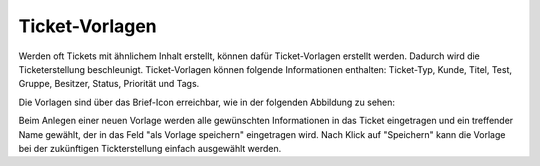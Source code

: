 Ticket-Vorlagen
===============

Werden oft Tickets mit ähnlichem Inhalt erstellt, können dafür Ticket-Vorlagen erstellt werden. Dadurch wird die Ticketerstellung beschleunigt.
Ticket-Vorlagen können folgende Informationen enthalten: Ticket-Typ, Kunde, Titel, Test, Gruppe, Besitzer, Status, Priorität und Tags.

Die Vorlagen sind über das Brief-Icon erreichbar, wie in der folgenden Abbildung zu sehen:

.. image:: images/gettingstarted/Abb10-Ticketvorlage.jpg

Beim Anlegen einer neuen Vorlage werden alle gewünschten Informationen in das Ticket eingetragen und ein treffender Name gewählt, der in das Feld "als Vorlage speichern" eingetragen wird. Nach Klick auf "Speichern" kann die Vorlage bei der zukünftigen Tickterstellung einfach ausgewählt werden.
